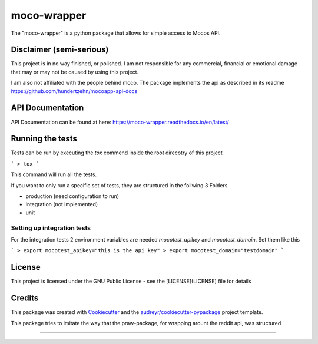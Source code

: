 ============
moco-wrapper
============


.. image:: https://img.shields.io/pypi/v/moco_wrapper.svg
        :target: https://pypi.python.org/pypi/moco_wrapper

.. image:: https://img.shields.io/travis/sommalia/moco-wrapper.svg
        :target: https://travis-ci.org/sommalia/moco-wrapper


The "moco-wrapper" is a python package that allows for simple access to Mocos API. 

Disclaimer (semi-serious)
-------------------------

This project is in no way finished, or polished. I am not responsible for any commercial, financial or emotional damage that may or may not be caused by using this project.

I am also not affiliated with the people behind moco. The package implements the api as described in its readme https://github.com/hundertzehn/mocoapp-api-docs


API Documentation
-----------------

API Documentation can be found at here: https://moco-wrapper.readthedocs.io/en/latest/


Running the tests
-----------------

Tests can be run by executing the *tox* commend inside the root direcotry of this project

```
> tox
```

This command will run all the tests.

If you want to only run a specific set of tests, they are structured in the follwing 3 Folders.

* production (need configuration to run)
* integration (not implemented)
* unit


Setting up integration tests
^^^^^^^^^^^^^^^^^^^^^^^^^^^^

For the integration tests 2 environment variables are needed *mocotest_apikey* and *mocotest_domain*. Set them like this

```
> export mocotest_apikey="this is the api key"
> export mocotest_domain="testdomain"
```



License
-------

This project is licensed under the GNU Public License - see the [LICENSE](LICENSE) file for details


Credits
-------


This package was created with Cookiecutter_ and the `audreyr/cookiecutter-pypackage`_ project template.

.. _Cookiecutter: https://github.com/audreyr/cookiecutter
.. _`audreyr/cookiecutter-pypackage`: https://github.com/audreyr/cookiecutter-pypackage


This package tries to imitate the way that the praw-package, for wrapping arount the reddit api, was structured

.. praw: https://github.com/praw-dev/praw

....

